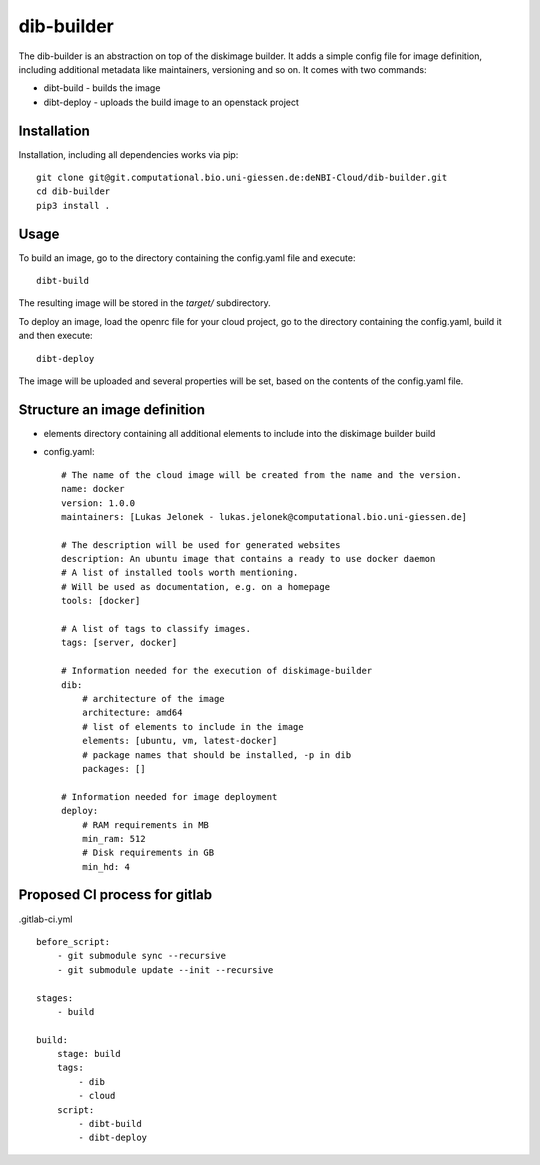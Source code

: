 dib-builder
===========

The dib-builder is an abstraction on top of the diskimage builder. It adds a
simple config file for image definition, including additional metadata like
maintainers, versioning and so on. It comes with two commands:

* dibt-build - builds the image
* dibt-deploy - uploads the build image to an openstack project


Installation
------------

Installation, including all dependencies works via pip::

    git clone git@git.computational.bio.uni-giessen.de:deNBI-Cloud/dib-builder.git
    cd dib-builder
    pip3 install .


Usage
-----

To build an image, go to the directory containing the config.yaml file and
execute::

  dibt-build

The resulting image will be stored in the `target/` subdirectory.

To deploy an image, load the openrc file for your cloud project, go to the
directory containing the config.yaml, build it and then execute::

  dibt-deploy

The image will be uploaded and several properties will be set, based on the
contents of the config.yaml file.


Structure an image definition
-----------------------------

.. highlight:: yaml

* elements directory containing all additional elements to include into the
  diskimage builder build
* config.yaml::

    # The name of the cloud image will be created from the name and the version.
    name: docker
    version: 1.0.0
    maintainers: [Lukas Jelonek - lukas.jelonek@computational.bio.uni-giessen.de]

    # The description will be used for generated websites
    description: An ubuntu image that contains a ready to use docker daemon
    # A list of installed tools worth mentioning.
    # Will be used as documentation, e.g. on a homepage
    tools: [docker]

    # A list of tags to classify images.
    tags: [server, docker]

    # Information needed for the execution of diskimage-builder
    dib:
        # architecture of the image
        architecture: amd64
        # list of elements to include in the image
        elements: [ubuntu, vm, latest-docker]
        # package names that should be installed, -p in dib
        packages: []

    # Information needed for image deployment
    deploy:
        # RAM requirements in MB
        min_ram: 512
        # Disk requirements in GB
        min_hd: 4

Proposed CI process for gitlab
-------------------

.gitlab-ci.yml ::

    before_script:
        - git submodule sync --recursive
        - git submodule update --init --recursive

    stages:
        - build

    build:
        stage: build
        tags:
            - dib
            - cloud
        script:
            - dibt-build
            - dibt-deploy
